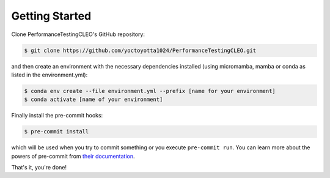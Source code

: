 .. _getstart:

Getting Started
===============

Clone PerformanceTestingCLEO's GitHub repository:

.. code-block:: console

  $ git clone https://github.com/yoctoyotta1024/PerformanceTestingCLEO.git

and then create an environment with the necessary dependencies installed (using micromamba, mamba
or conda as listed in the environment.yml):

.. code-block:: console

  $ conda env create --file environment.yml --prefix [name for your environment]
  $ conda activate [name of your environment]

Finally install the pre-commit hooks:

.. code-block:: console

  $ pre-commit install

which will be used when you try to commit something or you execute ``pre-commit run``. You can learn
more about the powers of pre-commit from `their documentation <https://pre-commit.com>`_.

That's it, you're done!
